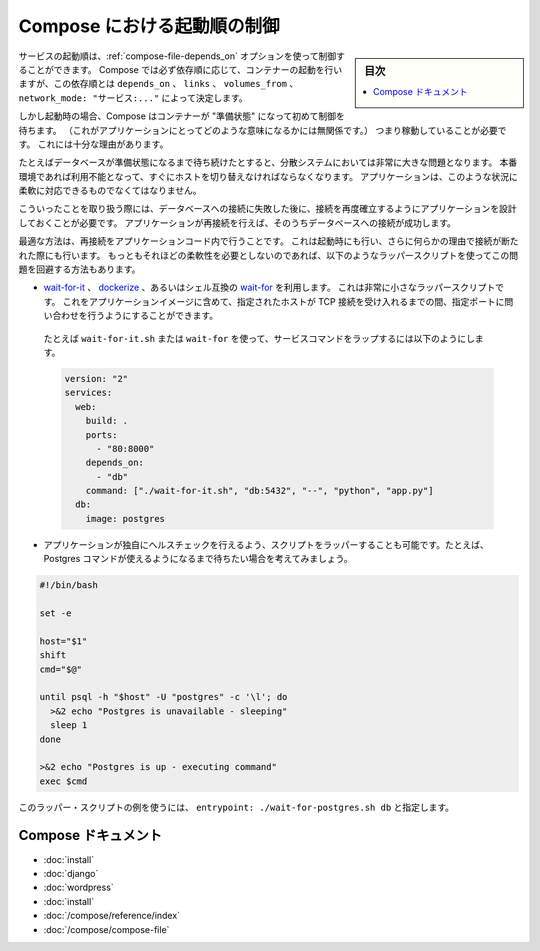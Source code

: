 .. -*- coding: utf-8 -*-
.. URL: https://docs.docker.com/compose/startup-order/
.. SOURCE: https://github.com/docker/compose/blob/master/docs/startup-order.md
   doc version: 1.10
      https://github.com/docker/compose/commits/master/docs/startup-order.md
.. check date: 2016/04/28
.. Commits on Mar 3, 2016 aa7b862f4c7f10337fc0b586d70aae5392b51f6c
.. ----------------------------------------------------------------------------

.. Controlling startup order in Compose

.. _controlling-startup-order-in-compose:

==============================
Compose における起動順の制御
==============================

.. sidebar:: 目次

   .. contents:: 
       :depth: 3
       :local:

.. You can control the order of service startup with the
   [depends_on](compose-file.md#depends-on) option. Compose always starts
   containers in dependency order, where dependencies are determined by
   `depends_on`, `links`, `volumes_from`, and `network_mode: "service:..."`.

サービスの起動順は、:ref:`compose-file-depends_on` オプションを使って制御することができます。
Compose では必ず依存順に応じて、コンテナーの起動を行いますが、この依存順とは ``depends_on`` 、 ``links`` 、 ``volumes_from`` 、 ``network_mode: "サービス:..."`` によって決定します。

.. However, Compose will not wait until a container is "ready" (whatever that means
   for your particular application) - only until it's running. There's a good
   reason for this.

しかし起動時の場合、Compose はコンテナーが "準備状態" になって初めて制御を待ちます。
（これがアプリケーションにとってどのような意味になるかには無関係です。）
つまり稼動していることが必要です。
これには十分な理由があります。

.. The problem of waiting for a database (for example) to be ready is really just
   a subset of a much larger problem of distributed systems. In production, your
   database could become unavailable or move hosts at any time. Your application
   needs to be resilient to these types of failures.

たとえばデータベースが準備状態になるまで待ち続けたとすると、分散システムにおいては非常に大きな問題となります。
本番環境であれば利用不能となって、すぐにホストを切り替えなければならなくなります。
アプリケーションは、このような状況に柔軟に対応できるものでなくてはなりません。

.. To handle this, your application should attempt to re-establish a connection to
   the database after a failure. If the application retries the connection,
   it should eventually be able to connect to the database.

こういったことを取り扱う際には、データベースへの接続に失敗した後に、接続を再度確立するようにアプリケーションを設計しておくことが必要です。
アプリケーションが再接続を行えば、そのうちデータベースへの接続が成功します。

.. The best solution is to perform this check in your application code, both at
   startup and whenever a connection is lost for any reason. However, if you don't
   need this level of resilience, you can work around the problem with a wrapper
   script:

最適な方法は、再接続をアプリケーションコード内で行うことです。
これは起動時にも行い、さらに何らかの理由で接続が断たれた際にも行います。
もっともそれほどの柔軟性を必要としないのであれば、以下のようなラッパースクリプトを使ってこの問題を回避する方法もあります。

.. -   Use a tool such as [wait-for-it](https://github.com/vishnubob/wait-for-it),
       [dockerize](https://github.com/jwilder/dockerize) or sh-compatible
       [wait-for](https://github.com/Eficode/wait-for). These are small
       wrapper scripts which you can include in your application's image and will
       poll a given host and port until it's accepting TCP connections.

*   `wait-for-it <https://github.com/vishnubob/wait-for-it>`_ 、 `dockerize <https://github.com/jwilder/dockerize>`_ 、あるいはシェル互換の `wait-for <https://github.com/Eficode/wait-for>`_ を利用します。
    これは非常に小さなラッパースクリプトです。
    これをアプリケーションイメージに含めて、指定されたホストが TCP 接続を受け入れるまでの間、指定ポートに問い合わせを行うようにすることができます。

   ..  For example, to use `wait-for-it.sh` or `wait-for` to wrap your service's command:

   たとえば ``wait-for-it.sh`` または ``wait-for`` を使って、サービスコマンドをラップするには以下のようにします。

   .. code-block:: yaml

      version: "2"
      services:
        web:
          build: .
          ports:
            - "80:8000"
          depends_on:
            - "db"
          command: ["./wait-for-it.sh", "db:5432", "--", "python", "app.py"]
        db:
          image: postgres

..     Write your own wrapper script to perform a more application-specific health check. For example, you might want to wait until Postgres is definitely ready to accept commands:

* アプリケーションが独自にヘルスチェックを行えるよう、スクリプトをラッパーすることも可能です。たとえば、Postgres コマンドが使えるようになるまで待ちたい場合を考えてみましょう。

.. code-block:: bash

   #!/bin/bash
   
   set -e
   
   host="$1"
   shift
   cmd="$@"
   
   until psql -h "$host" -U "postgres" -c '\l'; do
     >&2 echo "Postgres is unavailable - sleeping"
     sleep 1
   done
   
   >&2 echo "Postgres is up - executing command"
   exec $cmd

..     You can use this as a wrapper script as in the previous example, by setting entrypoint: ./wait-for-postgres.sh db.

このラッパー・スクリプトの例を使うには、 ``entrypoint: ./wait-for-postgres.sh db`` と指定します。

.. Compose documentation

Compose ドキュメント
====================

..     Installing Compose
    Get started with Django
    Get started with Rails
    Get started with WordPress
    Command line reference
    Compose file reference

* :doc:`install`
* :doc:`django`
* :doc:`wordpress`
* :doc:`install`
* :doc:`/compose/reference/index`
* :doc:`/compose/compose-file`

.. seealso:: 

   Controlling startup order in Compose
      https://docs.docker.com/compose/startup-order/

